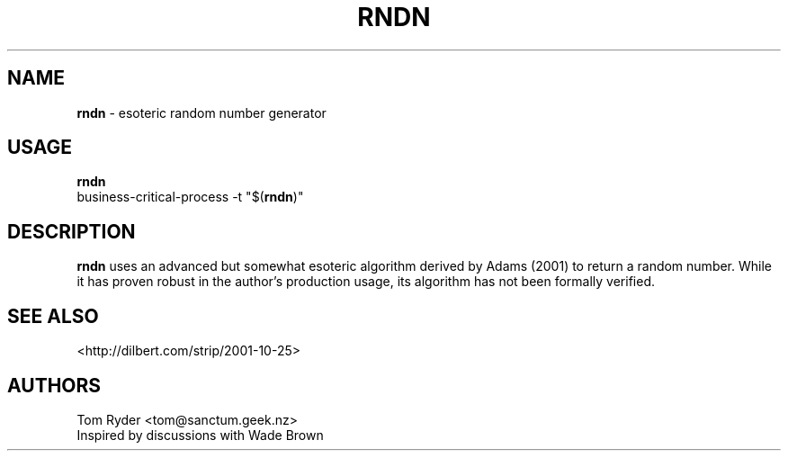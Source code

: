.TH RNDN 6 "June 2016" "Manual page for rndn"
.SH NAME
.B rndn
\- esoteric random number generator
.SH USAGE
.B rndn
.br
business-critical-process -t "$(\fBrndn\fR)"
.SH DESCRIPTION
.B rndn
uses an advanced but somewhat esoteric algorithm derived by Adams (2001) to
return a random number. While it has proven robust in the author's production
usage, its algorithm has not been formally verified.
.SH SEE ALSO
<http://dilbert.com/strip/2001-10-25>
.SH AUTHORS
Tom Ryder <tom@sanctum.geek.nz>
.br
Inspired by discussions with Wade Brown

